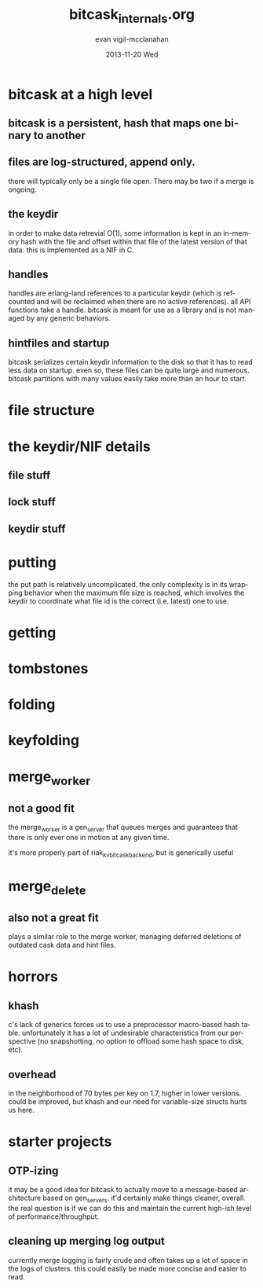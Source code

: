 #+TITLE:     bitcask_internals.org
#+AUTHOR:    evan vigil-mcclanahan
#+EMAIL:     evan@basho.org
#+DATE:      2013-11-20 Wed
#+DESCRIPTION: a get-up-to-speed document for new bitcask developers
#+KEYWORDS:
#+LANGUAGE:  en
#+OPTIONS:   H:3 num:t toc:t \n:nil @:t ::t |:t ^:t -:t f:t *:t <:t
#+OPTIONS:   TeX:t LaTeX:t skip:nil d:nil todo:t pri:nil tags:not-in-toc
#+INFOJS_OPT: view:nil toc:nil ltoc:t mouse:underline buttons:0 path:http://orgmode.org/org-info.js
#+EXPORT_SELECT_TAGS: export
#+EXPORT_EXCLUDE_TAGS: noexport
#+LINK_UP:   
#+LINK_HOME: 
#+XSLT:

* bitcask at a high level
** bitcask is a persistent, hash that maps one binary to another
** files are log-structured, append only.
there will typically only be a single file open.  There may be two if
a merge is ongoing.
** the keydir 
in order to make data retrevial O(1), some information is kept in an
in-memory hash with the file and offset within that file of the latest
version of that data.  this is implemented as a NIF in C.
** handles
handles are erlang-land references to a particular keydir (which is
refcounted and will be reclaimed when there are no active
references). all API functions take a handle. bitcask is meant for use
as a library and is not managed by any generic behaviors.
** hintfiles and startup
bitcask serializes certain keydir information to the disk so that it
has to read less data on startup.  even so, these files can be quite
large and numerous.  bitcask partitions with many values easily take
more than an hour to start.
* file structure
* the keydir/NIF details
** file stuff
** lock stuff
** keydir stuff
* putting
the put path is relatively uncomplicated.  the only complexity is in
its wrapping behavior when the maximum file size is reached, which
involves the keydir to coordinate what file id is the correct
(i.e. latest) one to use.
* getting
* tombstones
* folding
* keyfolding
* merge_worker
** not a good fit
the merge_worker is a gen_server that queues merges and guarantees
that there is only ever one in motion at any given time.

it's more properly part of riak_kv_bitcask_backend, but is generically
useful
* merge_delete
** also not a great fit
plays a similar role to the merge worker, managing deferred deletions
of outdated cask data and hint files.
* horrors
** khash
c's lack of generics forces us to use a preprocessor macro-based hash
table.  unfortunately it has a lot of undesirable characteristics from
our perspective (no snapshotting, no option to offload some hash space
to disk, etc).
** overhead
in the neighborhood of 70 bytes per key on 1.7, higher in lower
versions. could be improved, but khash and our need for variable-size
structs hurts us here.
* starter projects
** OTP-izing
it may be a good idea for bitcask to actually move to a message-based
architecture based on gen_servers.  it'd certainly make things
cleaner, overall.  the real question is if we can do this and maintain
the current high-ish level of performance/throughput.
** cleaning up merging log output
currently merge logging is fairly crude and often takes up a lot of
space in the logs of clusters.  this could easily be made more concise
and easier to read.
